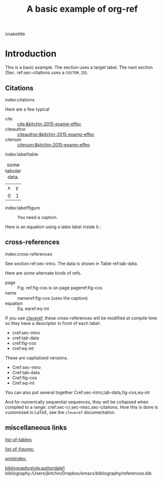#+title: A basic example of org-ref
#+options: toc:nil
#+latex_header: \usepackage{makeidx}
#+latex_header: \makeindex
#+latex_header: \usepackage{cleveref}

\maketitle
\tableofcontents

* Introduction <<sec-intro>>

This is a basic example. The section uses a target label. The next section (Sec. ref:sec-citations uses a =CUSTOM_ID=).

** Citations
:PROPERTIES:
:CUSTOM_ID: sec-citations
:END:
index:citations

Here are a few typical
- cite :: [[cite:&kitchin-2015-examp-effec]]
- citeauthor ::  [[citeauthor:&kitchin-2015-examp-effec]]
- citenum ::  [[citenum:&kitchin-2015-examp-effec]]

index:label!table
#+name: tab-data
#+caption: some tabular data.
| x | y |
| 0 | 1 |


index:label!figure
#+name: fig-cos
#+caption: You need a caption.
[[./fig.png]]

Here is an equation using a latex label inside it.:

\begin{equation}\label{eq-int}
\int_0^1 e^x dx
\end{equation}


** cross-references <<sec-cr>>
index:cross-references

See section ref:sec-intro. The data is shown in Table ref:tab-data.

Here are some alternate kinds of refs.

- page :: Fig. ref:fig-cos is on page  pageref:fig-cos
- name :: nameref:fig-cos (uses the caption)
- equation :: Eq. eqref:eq-int

If you use [[https://ctan.org/pkg/cleveref?lang=en][cleveref]], these cross-references will be modified at compile time so they have a descriptor in front of each label:

- cref:sec-intro
- cref:tab-data
- cref:fig-cos
- cref:eq-int

These are capitalized versions.

- Cref:sec-intro
- Cref:tab-data
- Cref:fig-cos
- Cref:eq-int

You can also put several together  Cref:sec-intro,tab-data,fig-cos,eq-int

And for numerically sequential sequences, they will be collapsed when compiled to a range: cref:sec-cr,sec-misc,sec-citations. How this is done is customized in LaTeX, see the =cleveref= documentation.


** miscellaneous links <<sec-misc>>

[[list-of-tables:]]

[[list-of-figures:]]

[[printindex:]]

[[bibliographystyle:authordate1]]
bibliography:/Users/jkitchin/Dropbox/emacs/bibliography/references.bib


* build                                                            :noexport:

** PDF

org-ref was designed for making PDFs via LaTeX. It should just work with a regular export mechanism. For this document your `org-latex-pdf-process' must run bibtex and makeindex.

[[elisp:(org-open-file (org-latex-export-to-pdf))]]

This document has many features that are not compatible with other formats (e.g. the list of tables, index, etc...). See [[./basic-csl.org]] for an example that works with other formats.

